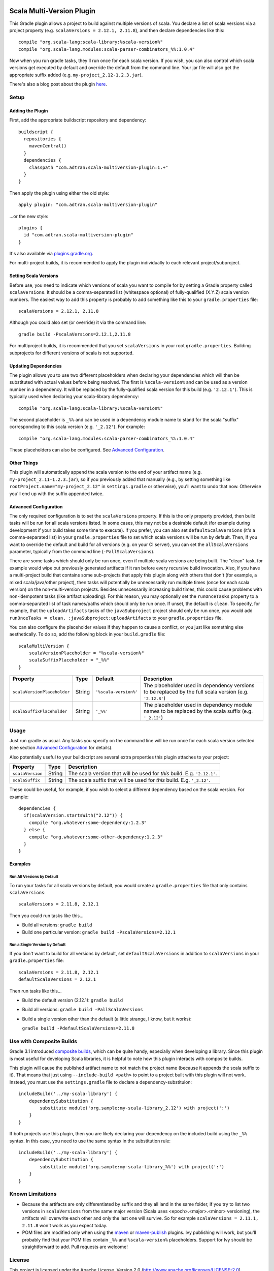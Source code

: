 .. image:: https://api.bintray.com/packages/adtran/maven/scala-multiversion-plugin/images/download.svg
  :target: https://bintray.com/adtran/maven/scala-multiversion-plugin/_latestVersion
  :alt: download
.. image:: https://travis-ci.org/ADTRAN/gradle-scala-multiversion-plugin.svg?branch=main
    :target: https://travis-ci.org/ADTRAN/gradle-scala-multiversion-plugin

==========================
Scala Multi-Version Plugin
==========================

This Gradle plugin allows a project to build against multiple versions of scala. You declare a list of scala versions
via a project property (e.g. ``scalaVersions = 2.12.1, 2.11.8``), and then declare dependencies like this::

    compile "org.scala-lang:scala-library:%scala-version%"
    compile "org.scala-lang.modules:scala-parser-combinators_%%:1.0.4"

Now when you run gradle tasks, they'll run once for each scala version. If you wish, you can also control which scala
versions get executed by default and override the default from the command line. Your jar file will also get the
appropriate suffix added (e.g. ``my-project_2.12-1.2.3.jar``).

There's also a blog post about the plugin here_.

.. _here: https://www.adtran.com/index.php/blog/technology-blog/356-announcing-the-gradle-scala-multiversion-plugin


Setup
=====

Adding the Plugin
-----------------

First, add the appropriate buildscript repository and dependency::

    buildscript {
      repositories {
        mavenCentral()
      }
      dependencies {
        classpath "com.adtran:scala-multiversion-plugin:1.+"
      }
    }

Then apply the plugin using either the old style::

    apply plugin: "com.adtran.scala-multiversion-plugin"

...or the new style::

    plugins {
      id "com.adtran.scala-multiversion-plugin"
    }

It's also available via `plugins.gradle.org`_.

For multi-project builds, it is recommended to apply the plugin individually to each relevant project/subproject.

.. _plugins.gradle.org: https://plugins.gradle.org/plugin/com.adtran.scala-multiversion-plugin

Setting Scala Versions
----------------------

Before use, you need to indicate which versions of scala you want to compile for by setting a Gradle property called
``scalaVersions``. It should be a comma-separated list (whitespace optional) of fully-qualified (X.Y.Z) scala version
numbers. The easiest way to add this property is probably to add something like this to your ``gradle.properties``
file::

    scalaVersions = 2.12.1, 2.11.8

Although you could also set (or override) it via the command line::

    gradle build -PscalaVersions=2.12.1,2.11.8

For multiproject builds, it is recommended that you set ``scalaVersions`` in your root ``gradle.properties``. Building
subprojects for different versions of scala is not supported.

Updating Dependencies
---------------------

The plugin allows you to use two different placeholders when declaring your dependencies which will then be substituted
with actual values before being resolved. The first is ``%scala-version%`` and can be used as a version number in a
dependency. It will be replaced by the fully-qualified scala version for this build (e.g. ``'2.12.1'``). This is
typically used when declaring your scala-library dependency::

    compile "org.scala-lang:scala-library:%scala-version%"

The second placeholder is ``_%%`` and can be used in a dependency module name to stand for the scala "suffix"
corresponding to this scala version (e.g. ``'_2.12'``). For example::

    compile "org.scala-lang.modules:scala-parser-combinators_%%:1.0.4"

These placeholders can also be configured. See `Advanced Configuration`_.

Other Things
------------

This plugin will automatically append the scala version to the end of your artifact name (e.g.
``my-project_2.11-1.2.3.jar``), so if you previously added that manually (e.g., by setting something like
``rootProject.name="my-project_2.12"`` in ``settings.gradle`` or otherwise), you'll want to undo that now. Otherwise
you'll end up with the suffix appended twice.

Advanced Configuration
----------------------

The only required configuration is to set the ``scalaVersions`` property. If this is the only property provided, then
build tasks will be run for all scala versions listed. In some cases, this may not be a desirable default (for example
during development if your build takes some time to execute). If you prefer, you can also set ``defaultScalaVersions``
(it's a comma-separated list) in your ``gradle.properties`` file to set which scala versions will be run by default.
Then, if you want to override the default and build for all versions (e.g. on your CI server), you can set the
``allScalaVersions`` parameter, typically from the command line (``-PallScalaVersions``).

There are some tasks which should only be run once, even if multiple scala versions are being built. The "clean"
task, for example would wipe out previously generated artifacts if it ran before every recursive build invocation.
Also, if you have a multi-project build that contains some sub-projects that apply this plugin along with others that
don't (for example, a mixed scala/java/other project), then tasks will potentially be unnecessarily run multiple times
(once for each scala version) on the non-multi-version projects. Besides unnecessarily increasing build times, this
could cause problems with non-idempotent tasks (like artifact uploading). For this reason, you may optionally set the
``runOnceTasks`` property to a comma-separated list of task names/paths which should only be run once. If unset, the
default is ``clean``. To specify, for example, that the ``uploadArtifacts`` tasks of the ``javaSubproject``
project should only be run once, you would add ``runOnceTasks = clean, :javaSubproject:uploadArtifacts`` to your
``gradle.properties`` file.

You can also configure the placeholder values if they happen to cause a conflict, or you just like something else
aesthetically. To do so, add the following block in your ``build.gradle`` file::

    scalaMultiVersion {
        scalaVersionPlaceholder = "%scala-version%"
        scalaSuffixPlaceholder = "_%%"
    }

============================  =============  ======================  ===================================================
Property                      Type           Default                 Description
============================  =============  ======================  ===================================================
``scalaVersionPlaceholder``   String         ``'%scala-version%'``   The placeholder used in dependency versions to be
                                                                     replaced by the full scala version (e.g.
                                                                     ``'2.12.8'``)
``scalaSuffixPlaceholder``    String         ``'_%%'``               The placeholder used in dependency module names to
                                                                     be replaced by the scala suffix (e.g. ``'_2.12'``)
============================  =============  ======================  ===================================================

Usage
=====

Just run gradle as usual. Any tasks you specify on the command line will be run once for each scala version selected
(see section `Advanced Configuration`_ for details).

Also potentially useful to your buildscript are several extra properties this plugin attaches to your project:

==================  =============  =====================================================================================
Property            Type           Description
==================  =============  =====================================================================================
``scalaVersion``    String         The scala version that will be used for *this* build. E.g. ``'2.12.1'``.
``scalaSuffix``     String         The scala suffix that will be used for *this* build. E.g. ``'_2.12'``.
==================  =============  =====================================================================================

These could be useful, for example, if you wish to select a different dependency based on the scala version. For
example::

    dependencies {
      if(scalaVersion.startsWith("2.12")) {
        compile "org.whatever:some-dependency:1.2.3"
      } else {
        compile "org.whatever:some-other-dependency:1.2.3"
      }
    }

Examples
--------

Run All Versions by Default
~~~~~~~~~~~~~~~~~~~~~~~~~~~

To run your tasks for all scala versions by default, you would create a ``gradle.properties`` file that only contains
``scalaVersions``::

    scalaVersions = 2.11.8, 2.12.1

Then you could run tasks like this...

* Build all versions: ``gradle build``
* Build one particular version: ``gradle build -PscalaVersions=2.12.1``

Run a Single Version by Default
~~~~~~~~~~~~~~~~~~~~~~~~~~~~~~~

If you don't want to build for all versions by default, set ``defaultScalaVersions`` in addition to ``scalaVersions`` in
your ``gradle.properties`` file::

    scalaVersions = 2.11.8, 2.12.1
    defaultScalaVersions = 2.12.1

Then run tasks like this...

* Build the default version (2.12.1): ``gradle build``
* Build all versions: ``gradle build -PallScalaVersions``
* Build a single version other than the default (a little strange, I know, but it works):

  ``gradle build -PdefaultScalaVersions=2.11.8``

Use with Composite Builds
=========================

Gradle 3.1 introduced `composite builds`_, which can be quite handy, especially when developing a library. Since this
plugin is most useful for developing Scala libraries, it is helpful to note how this plugin interacts with composite
builds.

This plugin will cause the published artifact name to not match the project name (because it appends the scala suffix to
it). That means that just using ``--include-build <path>`` to point to a project built with this plugin will not work.
Instead, you must use the ``settings.gradle`` file to declare a dependency-substituion::

    includeBuild('../my-scala-library') {
        dependencySubstitution {
            substitute module('org.sample:my-scala-library_2.12') with project(':')
        }
    }

If both projects use this plugin, then you are likely declaring your dependency on the included build using the ``_%%``
syntax. In this case, you need to use the same syntax in the substitution rule::

    includeBuild('../my-scala-library') {
        dependencySubstitution {
            substitute module('org.sample:my-scala-library_%%') with project(':')
        }
    }

.. _composite builds: https://docs.gradle.org/current/userguide/composite_builds.html

Known Limitations
=================

* Because the artifacts are only differentiated by suffix and they all land in the same folder, if you try to list two
  versions in ``scalaVersions`` from the same major version (Scala uses <epoch>.<major>.<minor> versioning), the
  artifacts will overwrite each other and only the last one will survive. So for example ``scalaVersions = 2.11.1,
  2.11.8`` won't work as you expect today.

* POM files are modified only when using the `maven`_ or `maven-publish`_ plugins. Ivy publishing will work, but you'll
  probably find that your POM files contain ``_%%`` and ``%scala-version%`` placeholders. Support for Ivy should be
  straightforward to add. Pull requests are welcome!

.. _maven: https://docs.gradle.org/current/userguide/maven_plugin.html
.. _maven-publish: https://docs.gradle.org/current/userguide/publishing_maven.html

License
=======

This project is licensed under the Apache License, Version 2.0 (http://www.apache.org/licenses/LICENSE-2.0). Copyright
2017, ADTRAN, Inc.

Contributing
============

Issues and pull requests are welcome if you have bugs/suggestions/improvements!

